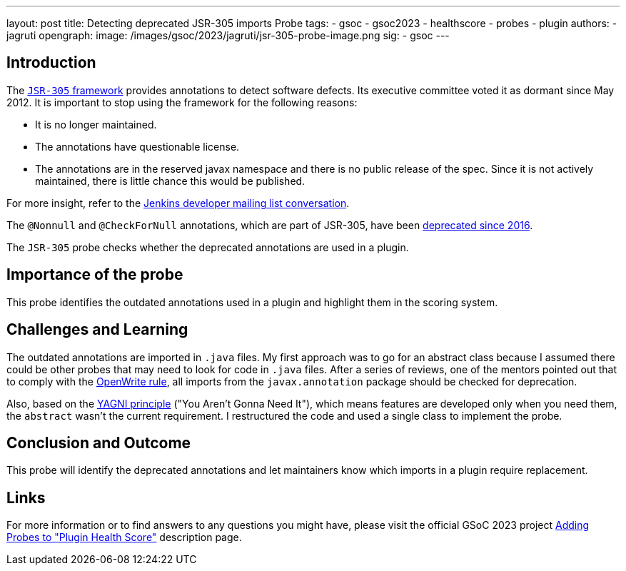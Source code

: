 ---
layout: post
title: Detecting deprecated JSR-305 imports Probe
tags:
- gsoc
- gsoc2023
- healthscore
- probes
- plugin
authors:
- jagruti
opengraph:
  image: /images/gsoc/2023/jagruti/jsr-305-probe-image.png
sig:
- gsoc
---

== Introduction

The link:https://jcp.org/en/jsr/detail?id=305[`JSR-305` framework] provides annotations to detect software defects.
Its executive committee voted it as dormant since May 2012.
It is important to stop using the framework for the following reasons:

- It is no longer maintained.
- The annotations have questionable license.
- The annotations are in the reserved javax namespace and there is no public release of the spec.
Since it is not actively maintained, there is little chance this would be published.

For more insight, refer to the link:https://groups.google.com/g/jenkinsci-dev/c/uE1wwtVi1W0/m/gLxdEJmlBQAJ[Jenkins developer mailing list conversation].


The `@Nonnull` and `@CheckForNull` annotations, which are part of JSR-305, have been link:https://www.jenkins.io/doc/developer/tutorial-improve/replace-jsr-305-annotations/[deprecated since 2016].

The `JSR-305` probe checks whether the deprecated annotations are used in a plugin.

== Importance of the probe

This probe identifies the outdated annotations used in a plugin and highlight them in the scoring system.

== Challenges and Learning

The outdated annotations are imported in `.java` files.
My first approach was to go for an abstract class because I assumed there could be other probes that may need to look for code in `.java` files.
After a series of reviews, one of the mentors pointed out that to comply with the link:https://github.com/openrewrite/rewrite-jenkins/blob/98bfbecc9c9507a069c9ac1f1e35cd5dd0fa0687/src/main/resources/META-INF/rewrite/rewrite.yml[OpenWrite rule], all imports from the `javax.annotation` package should be checked for deprecation.

Also, based on the link:https://blog.devgenius.io/key-principles-in-software-dry-kiss-yagni-solid-and-other-acronyms-98e5575a6942[YAGNI principle] ("You Aren't Gonna Need It"), which means features are developed only when you need them, the `abstract` wasn't the current requirement.
I restructured the code and used a single class to implement the probe.

== Conclusion and Outcome
This probe will identify the deprecated annotations and let maintainers know which imports in a plugin require replacement.

== Links

For more information or to find answers to any questions you might have, please visit the official GSoC 2023 project link:/projects/gsoc/2023/projects/add-probes-to-plugin-health-score/[Adding Probes to "Plugin Health Score"] description page.